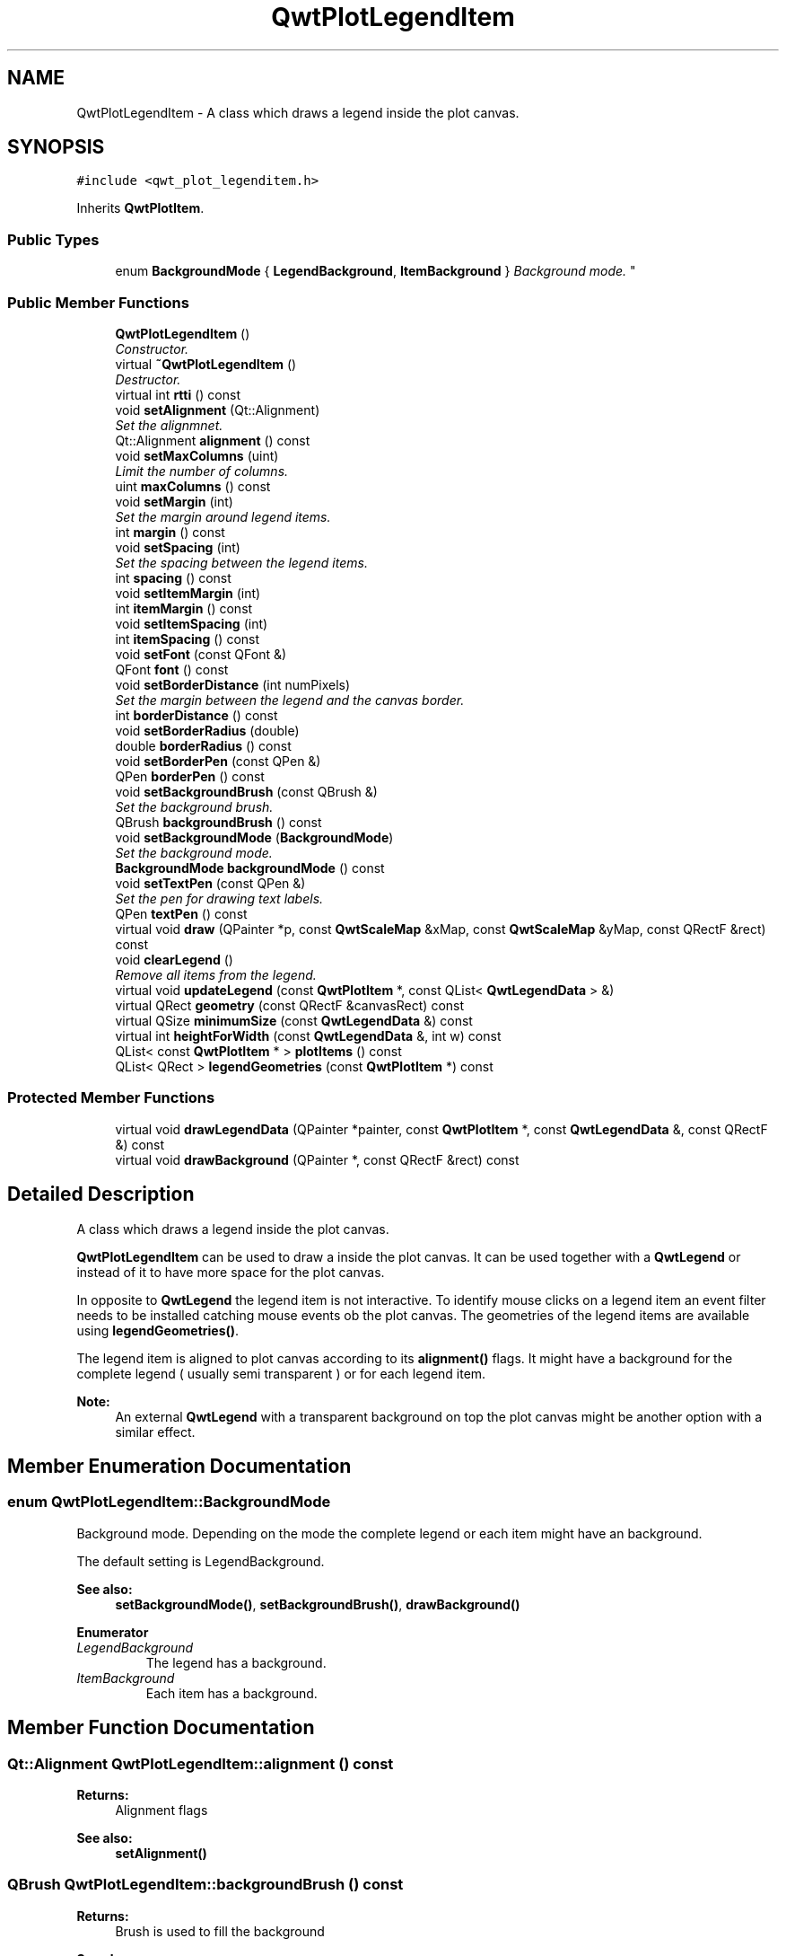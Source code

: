 .TH "QwtPlotLegendItem" 3 "Mon Jun 13 2016" "Version 6.1.3" "Qwt User's Guide" \" -*- nroff -*-
.ad l
.nh
.SH NAME
QwtPlotLegendItem \- A class which draws a legend inside the plot canvas\&.  

.SH SYNOPSIS
.br
.PP
.PP
\fC#include <qwt_plot_legenditem\&.h>\fP
.PP
Inherits \fBQwtPlotItem\fP\&.
.SS "Public Types"

.in +1c
.ti -1c
.RI "enum \fBBackgroundMode\fP { \fBLegendBackground\fP, \fBItemBackground\fP }
.RI "\fIBackground mode\&. \fP""
.br
.in -1c
.SS "Public Member Functions"

.in +1c
.ti -1c
.RI "\fBQwtPlotLegendItem\fP ()"
.br
.RI "\fIConstructor\&. \fP"
.ti -1c
.RI "virtual \fB~QwtPlotLegendItem\fP ()"
.br
.RI "\fIDestructor\&. \fP"
.ti -1c
.RI "virtual int \fBrtti\fP () const "
.br
.ti -1c
.RI "void \fBsetAlignment\fP (Qt::Alignment)"
.br
.RI "\fISet the alignmnet\&. \fP"
.ti -1c
.RI "Qt::Alignment \fBalignment\fP () const "
.br
.ti -1c
.RI "void \fBsetMaxColumns\fP (uint)"
.br
.RI "\fILimit the number of columns\&. \fP"
.ti -1c
.RI "uint \fBmaxColumns\fP () const "
.br
.ti -1c
.RI "void \fBsetMargin\fP (int)"
.br
.RI "\fISet the margin around legend items\&. \fP"
.ti -1c
.RI "int \fBmargin\fP () const "
.br
.ti -1c
.RI "void \fBsetSpacing\fP (int)"
.br
.RI "\fISet the spacing between the legend items\&. \fP"
.ti -1c
.RI "int \fBspacing\fP () const "
.br
.ti -1c
.RI "void \fBsetItemMargin\fP (int)"
.br
.ti -1c
.RI "int \fBitemMargin\fP () const "
.br
.ti -1c
.RI "void \fBsetItemSpacing\fP (int)"
.br
.ti -1c
.RI "int \fBitemSpacing\fP () const "
.br
.ti -1c
.RI "void \fBsetFont\fP (const QFont &)"
.br
.ti -1c
.RI "QFont \fBfont\fP () const "
.br
.ti -1c
.RI "void \fBsetBorderDistance\fP (int numPixels)"
.br
.RI "\fISet the margin between the legend and the canvas border\&. \fP"
.ti -1c
.RI "int \fBborderDistance\fP () const "
.br
.ti -1c
.RI "void \fBsetBorderRadius\fP (double)"
.br
.ti -1c
.RI "double \fBborderRadius\fP () const "
.br
.ti -1c
.RI "void \fBsetBorderPen\fP (const QPen &)"
.br
.ti -1c
.RI "QPen \fBborderPen\fP () const "
.br
.ti -1c
.RI "void \fBsetBackgroundBrush\fP (const QBrush &)"
.br
.RI "\fISet the background brush\&. \fP"
.ti -1c
.RI "QBrush \fBbackgroundBrush\fP () const "
.br
.ti -1c
.RI "void \fBsetBackgroundMode\fP (\fBBackgroundMode\fP)"
.br
.RI "\fISet the background mode\&. \fP"
.ti -1c
.RI "\fBBackgroundMode\fP \fBbackgroundMode\fP () const "
.br
.ti -1c
.RI "void \fBsetTextPen\fP (const QPen &)"
.br
.RI "\fISet the pen for drawing text labels\&. \fP"
.ti -1c
.RI "QPen \fBtextPen\fP () const "
.br
.ti -1c
.RI "virtual void \fBdraw\fP (QPainter *p, const \fBQwtScaleMap\fP &xMap, const \fBQwtScaleMap\fP &yMap, const QRectF &rect) const "
.br
.ti -1c
.RI "void \fBclearLegend\fP ()"
.br
.RI "\fIRemove all items from the legend\&. \fP"
.ti -1c
.RI "virtual void \fBupdateLegend\fP (const \fBQwtPlotItem\fP *, const QList< \fBQwtLegendData\fP > &)"
.br
.ti -1c
.RI "virtual QRect \fBgeometry\fP (const QRectF &canvasRect) const "
.br
.ti -1c
.RI "virtual QSize \fBminimumSize\fP (const \fBQwtLegendData\fP &) const "
.br
.ti -1c
.RI "virtual int \fBheightForWidth\fP (const \fBQwtLegendData\fP &, int w) const "
.br
.ti -1c
.RI "QList< const \fBQwtPlotItem\fP * > \fBplotItems\fP () const "
.br
.ti -1c
.RI "QList< QRect > \fBlegendGeometries\fP (const \fBQwtPlotItem\fP *) const "
.br
.in -1c
.SS "Protected Member Functions"

.in +1c
.ti -1c
.RI "virtual void \fBdrawLegendData\fP (QPainter *painter, const \fBQwtPlotItem\fP *, const \fBQwtLegendData\fP &, const QRectF &) const "
.br
.ti -1c
.RI "virtual void \fBdrawBackground\fP (QPainter *, const QRectF &rect) const "
.br
.in -1c
.SH "Detailed Description"
.PP 
A class which draws a legend inside the plot canvas\&. 

\fBQwtPlotLegendItem\fP can be used to draw a inside the plot canvas\&. It can be used together with a \fBQwtLegend\fP or instead of it to have more space for the plot canvas\&.
.PP
In opposite to \fBQwtLegend\fP the legend item is not interactive\&. To identify mouse clicks on a legend item an event filter needs to be installed catching mouse events ob the plot canvas\&. The geometries of the legend items are available using \fBlegendGeometries()\fP\&.
.PP
The legend item is aligned to plot canvas according to its \fBalignment()\fP flags\&. It might have a background for the complete legend ( usually semi transparent ) or for each legend item\&.
.PP
\fBNote:\fP
.RS 4
An external \fBQwtLegend\fP with a transparent background on top the plot canvas might be another option with a similar effect\&. 
.RE
.PP

.SH "Member Enumeration Documentation"
.PP 
.SS "enum \fBQwtPlotLegendItem::BackgroundMode\fP"

.PP
Background mode\&. Depending on the mode the complete legend or each item might have an background\&.
.PP
The default setting is LegendBackground\&.
.PP
\fBSee also:\fP
.RS 4
\fBsetBackgroundMode()\fP, \fBsetBackgroundBrush()\fP, \fBdrawBackground()\fP 
.RE
.PP

.PP
\fBEnumerator\fP
.in +1c
.TP
\fB\fILegendBackground \fP\fP
The legend has a background\&. 
.TP
\fB\fIItemBackground \fP\fP
Each item has a background\&. 
.SH "Member Function Documentation"
.PP 
.SS "Qt::Alignment QwtPlotLegendItem::alignment () const"

.PP
\fBReturns:\fP
.RS 4
Alignment flags 
.RE
.PP
\fBSee also:\fP
.RS 4
\fBsetAlignment()\fP 
.RE
.PP

.SS "QBrush QwtPlotLegendItem::backgroundBrush () const"

.PP
\fBReturns:\fP
.RS 4
Brush is used to fill the background 
.RE
.PP
\fBSee also:\fP
.RS 4
\fBsetBackgroundBrush()\fP, \fBbackgroundMode()\fP, \fBdrawBackground()\fP 
.RE
.PP

.SS "\fBQwtPlotLegendItem::BackgroundMode\fP QwtPlotLegendItem::backgroundMode () const"

.PP
\fBReturns:\fP
.RS 4
backgroundMode 
.RE
.PP
\fBSee also:\fP
.RS 4
\fBsetBackgroundMode()\fP, \fBbackgroundBrush()\fP, \fBdrawBackground()\fP 
.RE
.PP

.SS "int QwtPlotLegendItem::borderDistance () const"

.PP
\fBReturns:\fP
.RS 4
Margin between the legend and the canvas border 
.RE
.PP
\fBSee also:\fP
.RS 4
\fBmargin()\fP 
.RE
.PP

.SS "QPen QwtPlotLegendItem::borderPen () const"

.PP
\fBReturns:\fP
.RS 4
Pen for drawing the border 
.RE
.PP
\fBSee also:\fP
.RS 4
\fBsetBorderPen()\fP, \fBbackgroundBrush()\fP 
.RE
.PP

.SS "double QwtPlotLegendItem::borderRadius () const"

.PP
\fBReturns:\fP
.RS 4
Radius of the border 
.RE
.PP
\fBSee also:\fP
.RS 4
\fBsetBorderRadius()\fP, \fBsetBorderPen()\fP 
.RE
.PP

.SS "void QwtPlotLegendItem::draw (QPainter * painter, const \fBQwtScaleMap\fP & xMap, const \fBQwtScaleMap\fP & yMap, const QRectF & canvasRect) const\fC [virtual]\fP"
Draw the legend
.PP
\fBParameters:\fP
.RS 4
\fIpainter\fP Painter 
.br
\fIxMap\fP x Scale Map 
.br
\fIyMap\fP y Scale Map 
.br
\fIcanvasRect\fP Contents rectangle of the canvas in painter coordinates 
.RE
.PP

.PP
Implements \fBQwtPlotItem\fP\&.
.SS "void QwtPlotLegendItem::drawBackground (QPainter * painter, const QRectF & rect) const\fC [protected]\fP, \fC [virtual]\fP"
Draw a rounded rect
.PP
\fBParameters:\fP
.RS 4
\fIpainter\fP Painter 
.br
\fIrect\fP Bounding rectangle
.RE
.PP
\fBSee also:\fP
.RS 4
\fBsetBorderRadius()\fP, \fBsetBorderPen()\fP, \fBsetBackgroundBrush()\fP, \fBsetBackgroundMode()\fP 
.RE
.PP

.SS "void QwtPlotLegendItem::drawLegendData (QPainter * painter, const \fBQwtPlotItem\fP * plotItem, const \fBQwtLegendData\fP & data, const QRectF & rect) const\fC [protected]\fP, \fC [virtual]\fP"
Draw an entry on the legend
.PP
\fBParameters:\fP
.RS 4
\fIpainter\fP Qt Painter 
.br
\fIplotItem\fP Plot item, represented by the entry 
.br
\fIdata\fP Attributes of the legend entry 
.br
\fIrect\fP Bounding rectangle for the entry 
.RE
.PP

.SS "QFont QwtPlotLegendItem::font () const"

.PP
\fBReturns:\fP
.RS 4
Font used for drawing the text label 
.RE
.PP
\fBSee also:\fP
.RS 4
\fBsetFont()\fP 
.RE
.PP

.SS "QRect QwtPlotLegendItem::geometry (const QRectF & canvasRect) const\fC [virtual]\fP"
Calculate the geometry of the legend on the canvas
.PP
\fBParameters:\fP
.RS 4
\fIcanvasRect\fP Geometry of the canvas 
.RE
.PP
\fBReturns:\fP
.RS 4
Geometry of the legend 
.RE
.PP

.SS "int QwtPlotLegendItem::heightForWidth (const \fBQwtLegendData\fP & data, int width) const\fC [virtual]\fP"

.PP
\fBReturns:\fP
.RS 4
The preferred height, for a width\&. 
.RE
.PP
\fBParameters:\fP
.RS 4
\fIdata\fP Attributes of the legend entry 
.br
\fIwidth\fP Width 
.RE
.PP

.SS "int QwtPlotLegendItem::itemMargin () const"

.PP
\fBReturns:\fP
.RS 4
Margin around each item 
.RE
.PP
\fBSee also:\fP
.RS 4
\fBsetItemMargin()\fP, \fBitemSpacing()\fP, \fBmargin()\fP, \fBspacing()\fP 
.RE
.PP

.SS "int QwtPlotLegendItem::itemSpacing () const"

.PP
\fBReturns:\fP
.RS 4
Spacing inside of each item 
.RE
.PP
\fBSee also:\fP
.RS 4
\fBsetItemSpacing()\fP, \fBitemMargin()\fP, \fBmargin()\fP, \fBspacing()\fP 
.RE
.PP

.SS "QList< QRect > QwtPlotLegendItem::legendGeometries (const \fBQwtPlotItem\fP * plotItem) const"

.PP
\fBReturns:\fP
.RS 4
Geometries of the items of a plot item 
.RE
.PP
\fBNote:\fP
.RS 4
Usually a plot item has only one entry on the legend 
.RE
.PP

.SS "int QwtPlotLegendItem::margin () const"

.PP
\fBReturns:\fP
.RS 4
Margin around the legend items 
.RE
.PP
\fBSee also:\fP
.RS 4
\fBsetMargin()\fP, \fBspacing()\fP, \fBitemMargin()\fP, \fBitemSpacing()\fP 
.RE
.PP

.SS "uint QwtPlotLegendItem::maxColumns () const"

.PP
\fBReturns:\fP
.RS 4
Maximum number of columns 
.RE
.PP
\fBSee also:\fP
.RS 4
\fBmaxColumns()\fP, \fBQwtDynGridLayout::maxColumns()\fP 
.RE
.PP

.SS "QSize QwtPlotLegendItem::minimumSize (const \fBQwtLegendData\fP & data) const\fC [virtual]\fP"
Minimum size hint needed to display an entry
.PP
\fBParameters:\fP
.RS 4
\fIdata\fP Attributes of the legend entry 
.RE
.PP
\fBReturns:\fP
.RS 4
Minimum size 
.RE
.PP

.SS "QList< const \fBQwtPlotItem\fP * > QwtPlotLegendItem::plotItems () const"

.PP
\fBReturns:\fP
.RS 4
All plot items with an entry on the legend 
.RE
.PP
\fBNote:\fP
.RS 4
A plot item might have more than one entry on the legend 
.RE
.PP

.SS "int QwtPlotLegendItem::rtti () const\fC [virtual]\fP"

.PP
\fBReturns:\fP
.RS 4
\fBQwtPlotItem::Rtti_PlotLegend\fP 
.RE
.PP

.PP
Reimplemented from \fBQwtPlotItem\fP\&.
.SS "void QwtPlotLegendItem::setAlignment (Qt::Alignment alignment)"

.PP
Set the alignmnet\&. Alignment means the position of the legend relative to the geometry of the plot canvas\&.
.PP
\fBParameters:\fP
.RS 4
\fIalignment\fP Alignment flags
.RE
.PP
\fBSee also:\fP
.RS 4
\fBalignment()\fP, \fBsetMaxColumns()\fP
.RE
.PP
\fBNote:\fP
.RS 4
To align a legend with many items horizontally the number of columns need to be limited 
.RE
.PP

.SS "void QwtPlotLegendItem::setBackgroundBrush (const QBrush & brush)"

.PP
Set the background brush\&. The brush is used to fill the background
.PP
\fBParameters:\fP
.RS 4
\fIbrush\fP Brush 
.RE
.PP
\fBSee also:\fP
.RS 4
\fBbackgroundBrush()\fP, \fBsetBackgroundMode()\fP, \fBdrawBackground()\fP 
.RE
.PP

.SS "void QwtPlotLegendItem::setBackgroundMode (\fBBackgroundMode\fP mode)"

.PP
Set the background mode\&. Depending on the mode the complete legend or each item might have an background\&.
.PP
The default setting is LegendBackground\&.
.PP
\fBSee also:\fP
.RS 4
\fBbackgroundMode()\fP, \fBsetBackgroundBrush()\fP, \fBdrawBackground()\fP 
.RE
.PP

.SS "void QwtPlotLegendItem::setBorderDistance (int distance)"

.PP
Set the margin between the legend and the canvas border\&. The default setting for the margin is 10 pixels\&.
.PP
\fBParameters:\fP
.RS 4
\fIdistance\fP Margin in pixels 
.RE
.PP
\fBSee also:\fP
.RS 4
\fBsetMargin()\fP 
.RE
.PP

.SS "void QwtPlotLegendItem::setBorderPen (const QPen & pen)"
Set the pen for drawing the border
.PP
\fBParameters:\fP
.RS 4
\fIpen\fP Border pen 
.RE
.PP
\fBSee also:\fP
.RS 4
\fBborderPen()\fP, \fBsetBackgroundBrush()\fP 
.RE
.PP

.SS "void QwtPlotLegendItem::setBorderRadius (double radius)"
Set the radius for the border
.PP
\fBParameters:\fP
.RS 4
\fIradius\fP A value <= 0 defines a rectangular border 
.RE
.PP
\fBSee also:\fP
.RS 4
\fBborderRadius()\fP, \fBsetBorderPen()\fP 
.RE
.PP

.SS "void QwtPlotLegendItem::setFont (const QFont & font)"
Change the font used for drawing the text label
.PP
\fBParameters:\fP
.RS 4
\fIfont\fP Legend font 
.RE
.PP
\fBSee also:\fP
.RS 4
\fBfont()\fP 
.RE
.PP

.SS "void QwtPlotLegendItem::setItemMargin (int margin)"
Set the margin around each item
.PP
\fBParameters:\fP
.RS 4
\fImargin\fP Margin 
.RE
.PP
\fBSee also:\fP
.RS 4
\fBitemMargin()\fP, \fBsetItemSpacing()\fP, \fBsetMargin()\fP, \fBsetSpacing()\fP 
.RE
.PP

.SS "void QwtPlotLegendItem::setItemSpacing (int spacing)"
Set the spacing inside of each item
.PP
\fBParameters:\fP
.RS 4
\fIspacing\fP Spacing 
.RE
.PP
\fBSee also:\fP
.RS 4
\fBitemSpacing()\fP, \fBsetItemMargin()\fP, \fBsetMargin()\fP, \fBsetSpacing()\fP 
.RE
.PP

.SS "void QwtPlotLegendItem::setMargin (int margin)"

.PP
Set the margin around legend items\&. The default setting for the margin is 0\&.
.PP
\fBParameters:\fP
.RS 4
\fImargin\fP Margin in pixels 
.RE
.PP
\fBSee also:\fP
.RS 4
\fBmargin()\fP, \fBsetSpacing()\fP, \fBsetItemMargin()\fP, \fBsetItemSpacing\fP 
.RE
.PP

.SS "void QwtPlotLegendItem::setMaxColumns (uint maxColumns)"

.PP
Limit the number of columns\&. When aligning the legend horizontally ( Qt::AlignLeft, Qt::AlignRight ) the number of columns needs to be limited to avoid, that the width of the legend grows with an increasing number of entries\&.
.PP
\fBParameters:\fP
.RS 4
\fImaxColumns\fP Maximum number of columns\&. 0 means unlimited\&. 
.RE
.PP
\fBSee also:\fP
.RS 4
\fBmaxColumns()\fP, \fBQwtDynGridLayout::setMaxColumns()\fP 
.RE
.PP

.SS "void QwtPlotLegendItem::setSpacing (int spacing)"

.PP
Set the spacing between the legend items\&. 
.PP
\fBParameters:\fP
.RS 4
\fIspacing\fP Spacing in pixels 
.RE
.PP
\fBSee also:\fP
.RS 4
\fBspacing()\fP, \fBsetMargin()\fP 
.RE
.PP

.SS "void QwtPlotLegendItem::setTextPen (const QPen & pen)"

.PP
Set the pen for drawing text labels\&. 
.PP
\fBParameters:\fP
.RS 4
\fIpen\fP Text pen 
.RE
.PP
\fBSee also:\fP
.RS 4
\fBtextPen()\fP, \fBsetFont()\fP 
.RE
.PP

.SS "int QwtPlotLegendItem::spacing () const"

.PP
\fBReturns:\fP
.RS 4
Spacing between the legend items 
.RE
.PP
\fBSee also:\fP
.RS 4
\fBsetSpacing()\fP, \fBmargin()\fP, \fBitemSpacing()\fP, \fBitemMargin()\fP 
.RE
.PP

.SS "QPen QwtPlotLegendItem::textPen () const"

.PP
\fBReturns:\fP
.RS 4
Pen for drawing text labels 
.RE
.PP
\fBSee also:\fP
.RS 4
\fBsetTextPen()\fP, \fBfont()\fP 
.RE
.PP

.SS "void QwtPlotLegendItem::updateLegend (const \fBQwtPlotItem\fP * plotItem, const QList< \fBQwtLegendData\fP > & data)\fC [virtual]\fP"
Update the legend items according to modifications of a plot item
.PP
\fBParameters:\fP
.RS 4
\fIplotItem\fP Plot item 
.br
\fIdata\fP Attributes of the legend entries 
.RE
.PP

.PP
Reimplemented from \fBQwtPlotItem\fP\&.

.SH "Author"
.PP 
Generated automatically by Doxygen for Qwt User's Guide from the source code\&.
